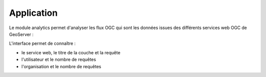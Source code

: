 Application
=================

.. contents:: Table des matières
   :local:
   :depth: 1

Le module analytics permet d'analyser les flux OGC qui sont les données issues des différents services web OGC de GeoServer : 

.. image:: ../images/admin_analytics/ana.png
   :alt: Capture d'écran du catalogue
   :align: center
   :width: 700px

L'interface permet de connaître :

- le service web, le titre de la couche et la requête
- l'utilisateur et le nombre de requêtes 
- l'organisation et le nombre de requêtes